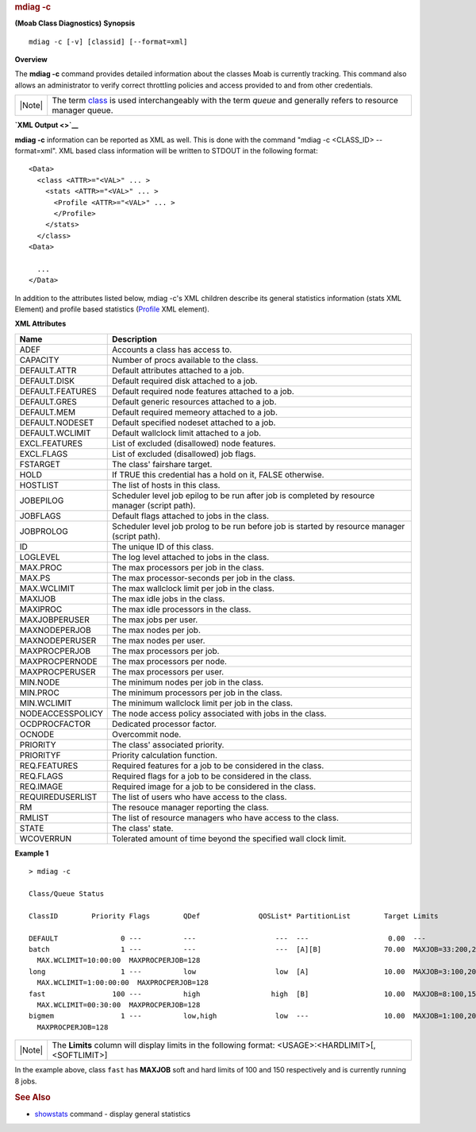 
.. rubric:: mdiag -c
   :name: mdiag--c

**(Moab Class Diagnostics)**
**Synopsis**

::

    mdiag -c [-v] [classid] [--format=xml]

**Overview**

The **mdiag -c** command provides detailed information about the classes
Moab is currently tracking. This command also allows an administrator to
verify correct throttling policies and access provided to and from other
credentials.

+----------+-------------------------------------------------------------------------------------------------------------------------------------------------------------+
| |Note|   | The term `class <../3.2environment.html#classdefinition>`__ is used interchangeably with the term *queue* and generally refers to resource manager queue.   |
+----------+-------------------------------------------------------------------------------------------------------------------------------------------------------------+

**`XML Output <>`__**

**mdiag -c** information can be reported as XML as well. This is done
with the command "mdiag -c <CLASS\_ID> --format=xml". XML based class
information will be written to STDOUT in the following format:


::

    <Data>
      <class <ATTR>="<VAL>" ... >
        <stats <ATTR>="<VAL>" ... >
          <Profile <ATTR>="<VAL>" ... >
          </Profile>
        </stats>
      </class>
    <Data>

      ...
    </Data>


In addition to the attributes listed below, mdiag -c's XML children
describe its general statistics information (stats XML Element) and
profile based statistics (`Profile <../xml/Profile.html>`__ XML
element).

**XML Attributes**

+--------------------+--------------------------------------------------------------------------------------------------+
| Name               | Description                                                                                      |
+====================+==================================================================================================+
| ADEF               | Accounts a class has access to.                                                                  |
+--------------------+--------------------------------------------------------------------------------------------------+
| CAPACITY           | Number of procs available to the class.                                                          |
+--------------------+--------------------------------------------------------------------------------------------------+
| DEFAULT.ATTR       | Default attributes attached to a job.                                                            |
+--------------------+--------------------------------------------------------------------------------------------------+
| DEFAULT.DISK       | Default required disk attached to a job.                                                         |
+--------------------+--------------------------------------------------------------------------------------------------+
| DEFAULT.FEATURES   | Default required node features attached to a job.                                                |
+--------------------+--------------------------------------------------------------------------------------------------+
| DEFAULT.GRES       | Default generic resources attached to a job.                                                     |
+--------------------+--------------------------------------------------------------------------------------------------+
| DEFAULT.MEM        | Default required memeory attached to a job.                                                      |
+--------------------+--------------------------------------------------------------------------------------------------+
| DEFAULT.NODESET    | Default specified nodeset attached to a job.                                                     |
+--------------------+--------------------------------------------------------------------------------------------------+
| DEFAULT.WCLIMIT    | Default wallclock limit attached to a job.                                                       |
+--------------------+--------------------------------------------------------------------------------------------------+
| EXCL.FEATURES      | List of excluded (disallowed) node features.                                                     |
+--------------------+--------------------------------------------------------------------------------------------------+
| EXCL.FLAGS         | List of excluded (disallowed) job flags.                                                         |
+--------------------+--------------------------------------------------------------------------------------------------+
| FSTARGET           | The class' fairshare target.                                                                     |
+--------------------+--------------------------------------------------------------------------------------------------+
| HOLD               | If TRUE this credential has a hold on it, FALSE otherwise.                                       |
+--------------------+--------------------------------------------------------------------------------------------------+
| HOSTLIST           | The list of hosts in this class.                                                                 |
+--------------------+--------------------------------------------------------------------------------------------------+
| JOBEPILOG          | Scheduler level job epilog to be run after job is completed by resource manager (script path).   |
+--------------------+--------------------------------------------------------------------------------------------------+
| JOBFLAGS           | Default flags attached to jobs in the class.                                                     |
+--------------------+--------------------------------------------------------------------------------------------------+
| JOBPROLOG          | Scheduler level job prolog to be run before job is started by resource manager (script path).    |
+--------------------+--------------------------------------------------------------------------------------------------+
| ID                 | The unique ID of this class.                                                                     |
+--------------------+--------------------------------------------------------------------------------------------------+
| LOGLEVEL           | The log level attached to jobs in the class.                                                     |
+--------------------+--------------------------------------------------------------------------------------------------+
| MAX.PROC           | The max processors per job in the class.                                                         |
+--------------------+--------------------------------------------------------------------------------------------------+
| MAX.PS             | The max processor-seconds per job in the class.                                                  |
+--------------------+--------------------------------------------------------------------------------------------------+
| MAX.WCLIMIT        | The max wallclock limit per job in the class.                                                    |
+--------------------+--------------------------------------------------------------------------------------------------+
| MAXIJOB            | The max idle jobs in the class.                                                                  |
+--------------------+--------------------------------------------------------------------------------------------------+
| MAXIPROC           | The max idle processors in the class.                                                            |
+--------------------+--------------------------------------------------------------------------------------------------+
| MAXJOBPERUSER      | The max jobs per user.                                                                           |
+--------------------+--------------------------------------------------------------------------------------------------+
| MAXNODEPERJOB      | The max nodes per job.                                                                           |
+--------------------+--------------------------------------------------------------------------------------------------+
| MAXNODEPERUSER     | The max nodes per user.                                                                          |
+--------------------+--------------------------------------------------------------------------------------------------+
| MAXPROCPERJOB      | The max processors per job.                                                                      |
+--------------------+--------------------------------------------------------------------------------------------------+
| MAXPROCPERNODE     | The max processors per node.                                                                     |
+--------------------+--------------------------------------------------------------------------------------------------+
| MAXPROCPERUSER     | The max processors per user.                                                                     |
+--------------------+--------------------------------------------------------------------------------------------------+
| MIN.NODE           | The minimum nodes per job in the class.                                                          |
+--------------------+--------------------------------------------------------------------------------------------------+
| MIN.PROC           | The minimum processors per job in the class.                                                     |
+--------------------+--------------------------------------------------------------------------------------------------+
| MIN.WCLIMIT        | The minimum wallclock limit per job in the class.                                                |
+--------------------+--------------------------------------------------------------------------------------------------+
| NODEACCESSPOLICY   | The node access policy associated with jobs in the class.                                        |
+--------------------+--------------------------------------------------------------------------------------------------+
| OCDPROCFACTOR      | Dedicated processor factor.                                                                      |
+--------------------+--------------------------------------------------------------------------------------------------+
| OCNODE             | Overcommit node.                                                                                 |
+--------------------+--------------------------------------------------------------------------------------------------+
| PRIORITY           | The class' associated priority.                                                                  |
+--------------------+--------------------------------------------------------------------------------------------------+
| PRIORITYF          | Priority calculation function.                                                                   |
+--------------------+--------------------------------------------------------------------------------------------------+
| REQ.FEATURES       | Required features for a job to be considered in the class.                                       |
+--------------------+--------------------------------------------------------------------------------------------------+
| REQ.FLAGS          | Required flags for a job to be considered in the class.                                          |
+--------------------+--------------------------------------------------------------------------------------------------+
| REQ.IMAGE          | Required image for a job to be considered in the class.                                          |
+--------------------+--------------------------------------------------------------------------------------------------+
| REQUIREDUSERLIST   | The list of users who have access to the class.                                                  |
+--------------------+--------------------------------------------------------------------------------------------------+
| RM                 | The resouce manager reporting the class.                                                         |
+--------------------+--------------------------------------------------------------------------------------------------+
| RMLIST             | The list of resource managers who have access to the class.                                      |
+--------------------+--------------------------------------------------------------------------------------------------+
| STATE              | The class' state.                                                                                |
+--------------------+--------------------------------------------------------------------------------------------------+
| WCOVERRUN          | Tolerated amount of time beyond the specified wall clock limit.                                  |
+--------------------+--------------------------------------------------------------------------------------------------+

**Example 1**


::

    > mdiag -c

    Class/Queue Status

    ClassID        Priority Flags        QDef              QOSList* PartitionList        Target Limits

    DEFAULT               0 ---          ---                   ---  ---                   0.00  ---
    batch                 1 ---          ---                   ---  [A][B]               70.00  MAXJOB=33:200,250
      MAX.WCLIMIT=10:00:00  MAXPROCPERJOB=128
    long                  1 ---          low                   low  [A]                  10.00  MAXJOB=3:100,200
      MAX.WCLIMIT=1:00:00:00  MAXPROCPERJOB=128
    fast                100 ---          high                 high  [B]                  10.00  MAXJOB=8:100,150
      MAX.WCLIMIT=00:30:00  MAXPROCPERJOB=128
    bigmem                1 ---          low,high              low  ---                  10.00  MAXJOB=1:100,200
      MAXPROCPERJOB=128


+--------------------------------------+--------------------------------------+
| |Note|                               | The **Limits** column will display   |
|                                      | limits in the following format:      |
|                                      | <USAGE>:<HARDLIMIT>[,<SOFTLIMIT>]    |
+--------------------------------------+--------------------------------------+

In the example above, class ``fast`` has **MAXJOB** soft and hard limits
of 100 and 150 respectively and is currently running 8 jobs.

.. rubric:: See Also
   :name: see-also

-  `showstats <showstats.html>`__ command - display general statistics

